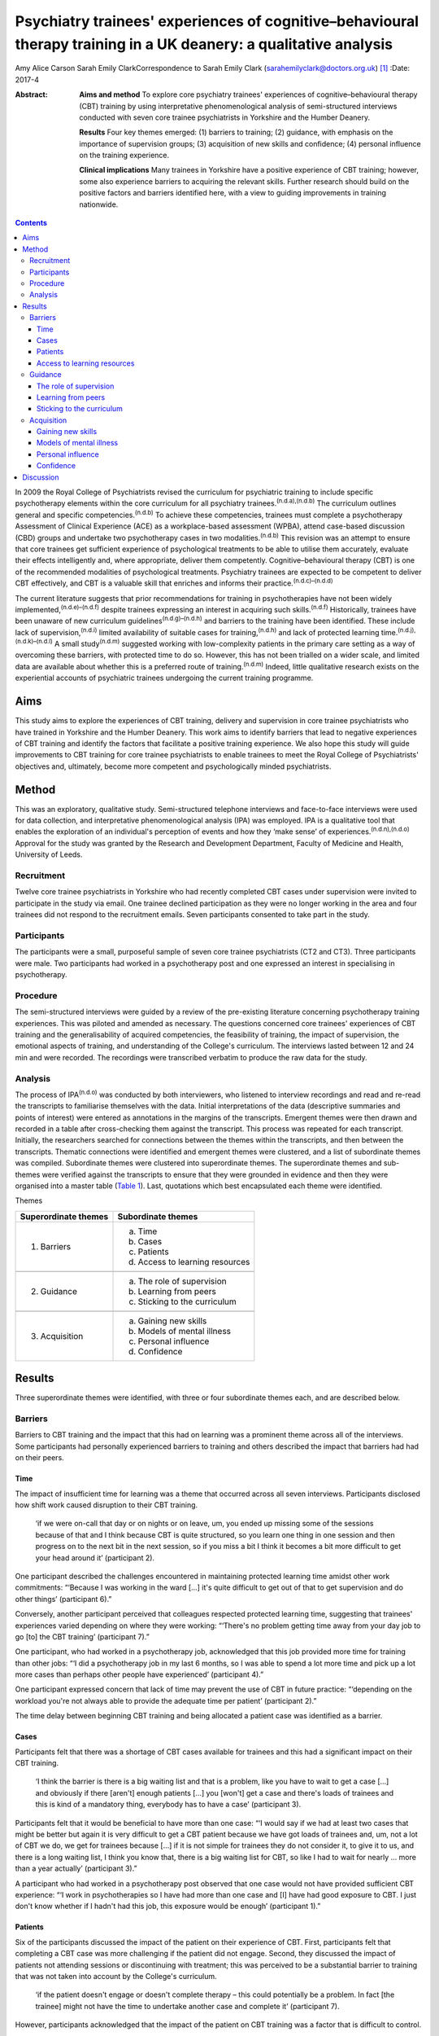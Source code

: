 ==================================================================================================================
Psychiatry trainees' experiences of cognitive–behavioural therapy training in a UK deanery: a qualitative analysis
==================================================================================================================

Amy Alice Carson
Sarah Emily ClarkCorrespondence to Sarah Emily Clark
(sarahemilyclark@doctors.org.uk)  [1]_
:Date: 2017-4

:Abstract:
   **Aims and method** To explore core psychiatry trainees' experiences
   of cognitive–behavioural therapy (CBT) training by using
   interpretative phenomenological analysis of semi-structured
   interviews conducted with seven core trainee psychiatrists in
   Yorkshire and the Humber Deanery.

   **Results** Four key themes emerged: (1) barriers to training; (2)
   guidance, with emphasis on the importance of supervision groups; (3)
   acquisition of new skills and confidence; (4) personal influence on
   the training experience.

   **Clinical implications** Many trainees in Yorkshire have a positive
   experience of CBT training; however, some also experience barriers to
   acquiring the relevant skills. Further research should build on the
   positive factors and barriers identified here, with a view to guiding
   improvements in training nationwide.


.. contents::
   :depth: 3
..

In 2009 the Royal College of Psychiatrists revised the curriculum for
psychiatric training to include specific psychotherapy elements within
the core curriculum for all psychiatry trainees.\ :sup:`(n.d.a),(n.d.b)`
The curriculum outlines general and specific
competencies.\ :sup:`(n.d.b)` To achieve these competencies, trainees
must complete a psychotherapy Assessment of Clinical Experience (ACE) as
a workplace-based assessment (WPBA), attend case-based discussion (CBD)
groups and undertake two psychotherapy cases in two
modalities.\ :sup:`(n.d.b)` This revision was an attempt to ensure that
core trainees get sufficient experience of psychological treatments to
be able to utilise them accurately, evaluate their effects intelligently
and, where appropriate, deliver them competently. Cognitive–behavioural
therapy (CBT) is one of the recommended modalities of psychological
treatments. Psychiatry trainees are expected to be competent to deliver
CBT effectively, and CBT is a valuable skill that enriches and informs
their practice.\ :sup:`(n.d.c)–(n.d.d)`

The current literature suggests that prior recommendations for training
in psychotherapies have not been widely
implemented,\ :sup:`(n.d.e)–(n.d.f)` despite trainees expressing an
interest in acquiring such skills.\ :sup:`(n.d.f)` Historically,
trainees have been unaware of new curriculum
guidelines\ :sup:`(n.d.g)–(n.d.h)` and barriers to the training have
been identified. These include lack of supervision,\ :sup:`(n.d.i)`
limited availability of suitable cases for training,\ :sup:`(n.d.h)` and
lack of protected learning time.\ :sup:`(n.d.j),(n.d.k)–(n.d.l)` A small
study\ :sup:`(n.d.m)` suggested working with low-complexity patients in
the primary care setting as a way of overcoming these barriers, with
protected time to do so. However, this has not been trialled on a wider
scale, and limited data are available about whether this is a preferred
route of training.\ :sup:`(n.d.m)` Indeed, little qualitative research
exists on the experiential accounts of psychiatric trainees undergoing
the current training programme.

.. _S1:

Aims
====

This study aims to explore the experiences of CBT training, delivery and
supervision in core trainee psychiatrists who have trained in Yorkshire
and the Humber Deanery. This work aims to identify barriers that lead to
negative experiences of CBT training and identify the factors that
facilitate a positive training experience. We also hope this study will
guide improvements to CBT training for core trainee psychiatrists to
enable trainees to meet the Royal College of Psychiatrists' objectives
and, ultimately, become more competent and psychologically minded
psychiatrists.

.. _S2:

Method
======

This was an exploratory, qualitative study. Semi-structured telephone
interviews and face-to-face interviews were used for data collection,
and interpretative phenomenological analysis (IPA) was employed. IPA is
a qualitative tool that enables the exploration of an individual's
perception of events and how they ‘make sense’ of
experiences.\ :sup:`(n.d.n),(n.d.o)` Approval for the study was granted
by the Research and Development Department, Faculty of Medicine and
Health, University of Leeds.

.. _S3:

Recruitment
-----------

Twelve core trainee psychiatrists in Yorkshire who had recently
completed CBT cases under supervision were invited to participate in the
study via email. One trainee declined participation as they were no
longer working in the area and four trainees did not respond to the
recruitment emails. Seven participants consented to take part in the
study.

.. _S4:

Participants
------------

The participants were a small, purposeful sample of seven core trainee
psychiatrists (CT2 and CT3). Three participants were male. Two
participants had worked in a psychotherapy post and one expressed an
interest in specialising in psychotherapy.

.. _S5:

Procedure
---------

The semi-structured interviews were guided by a review of the
pre-existing literature concerning psychotherapy training experiences.
This was piloted and amended as necessary. The questions concerned core
trainees' experiences of CBT training and the generalisability of
acquired competencies, the feasibility of training, the impact of
supervision, the emotional aspects of training, and understanding of the
College's curriculum. The interviews lasted between 12 and 24 min and
were recorded. The recordings were transcribed verbatim to produce the
raw data for the study.

.. _S6:

Analysis
--------

The process of IPA\ :sup:`(n.d.o)` was conducted by both interviewers,
who listened to interview recordings and read and re-read the
transcripts to familiarise themselves with the data. Initial
interpretations of the data (descriptive summaries and points of
interest) were entered as annotations in the margins of the transcripts.
Emergent themes were then drawn and recorded in a table after
cross-checking them against the transcript. This process was repeated
for each transcript. Initially, the researchers searched for connections
between the themes within the transcripts, and then between the
transcripts. Thematic connections were identified and emergent themes
were clustered, and a list of subordinate themes was compiled.
Subordinate themes were clustered into superordinate themes. The
superordinate themes and sub-themes were verified against the
transcripts to ensure that they were grounded in evidence and then they
were organised into a master table (`Table 1 <#T1>`__). Last, quotations
which best encapsulated each theme were identified.

.. container:: table-wrap
   :name: T1

   .. container:: caption

      .. rubric:: 

      Themes

   ==================== ===============================
   Superordinate themes Subordinate themes
   ==================== ===============================
   1. Barriers          a. Time
                        b. Cases
                        c. Patients
                        d. Access to learning resources
   \                    
   2. Guidance          a. The role of supervision
                        b. Learning from peers
                        c. Sticking to the curriculum
   \                    
   3. Acquisition       a. Gaining new skills
                        b. Models of mental illness
                        c. Personal influence
                        d. Confidence
   ==================== ===============================

.. _S7:

Results
=======

Three superordinate themes were identified, with three or four
subordinate themes each, and are described below.

.. _S8:

Barriers
--------

Barriers to CBT training and the impact that this had on learning was a
prominent theme across all of the interviews. Some participants had
personally experienced barriers to training and others described the
impact that barriers had had on their peers.

.. _S9:

Time
~~~~

The impact of insufficient time for learning was a theme that occurred
across all seven interviews. Participants disclosed how shift work
caused disruption to their CBT training.

   ‘if we were on-call that day or on nights or on leave, um, you ended
   up missing some of the sessions because of that and I think because
   CBT is quite structured, so you learn one thing in one session and
   then progress on to the next bit in the next session, so if you miss
   a bit I think it becomes a bit more difficult to get your head around
   it’ (participant 2).

One participant described the challenges encountered in maintaining
protected learning time amidst other work commitments: “‘Because I was
working in the ward […] it's quite difficult to get out of that to get
supervision and do other things’ (participant 6).”

Conversely, another participant perceived that colleagues respected
protected learning time, suggesting that trainees' experiences varied
depending on where they were working: “‘There's no problem getting time
away from your day job to go [to] the CBT training’ (participant 7).”

One participant, who had worked in a psychotherapy job, acknowledged
that this job provided more time for training than other jobs: “‘I did a
psychotherapy job in my last 6 months, so I was able to spend a lot more
time and pick up a lot more cases than perhaps other people have
experienced’ (participant 4).”

One participant expressed concern that lack of time may prevent the use
of CBT in future practice: “‘depending on the workload you're not always
able to provide the adequate time per patient’ (participant 2).”

The time delay between beginning CBT training and being allocated a
patient case was identified as a barrier.

.. _S10:

Cases
~~~~~

Participants felt that there was a shortage of CBT cases available for
trainees and this had a significant impact on their CBT training.

   ‘I think the barrier is there is a big waiting list and that is a
   problem, like you have to wait to get a case […] and obviously if
   there [aren't] enough patients […] you [won't] get a case and there's
   loads of trainees and this is kind of a mandatory thing, everybody
   has to have a case’ (participant 3).

Participants felt that it would be beneficial to have more than one
case: “‘I would say if we had at least two cases that might be better
but again it is very difficult to get a CBT patient because we have got
loads of trainees and, um, not a lot of CBT we do, we get for trainees
because […] if it is not simple for trainees they do not consider it, to
give it to us, and there is a long waiting list, I think you know that,
there is a big waiting list for CBT, so like I had to wait for nearly …
more than a year actually’ (participant 3).”

A participant who had worked in a psychotherapy post observed that one
case would not have provided sufficient CBT experience: “‘I work in
psychotherapies so I have had more than one case and [I] have had good
exposure to CBT. I just don't know whether if I hadn't had this job,
this exposure would be enough’ (participant 1).”

.. _S11:

Patients
~~~~~~~~

Six of the participants discussed the impact of the patient on their
experience of CBT. First, participants felt that completing a CBT case
was more challenging if the patient did not engage. Second, they
discussed the impact of patients not attending sessions or discontinuing
with treatment; this was perceived to be a substantial barrier to
training that was not taken into account by the College's curriculum.

   ‘if the patient doesn't engage or doesn't complete therapy – this
   could potentially be a problem. In fact [the trainee] might not have
   the time to undertake another case and complete it’ (participant 7).

However, participants acknowledged that the impact of the patient on CBT
training was a factor that is difficult to control.

   ‘It's totally up to the [patient] whether he or she will continue or
   not and if she leaves before you complete the full therapy then you
   have to wait for the next patient so that is a problem but I don't
   know the way to change it because it's totally up to the patient if
   they will continue or not’ (participant 3).

Conversely, one participant acknowledged that a good doctor-patient
relationship could have a positive impact on the experience of CBT
training.

   ‘seeing results from patients as well has been really good’
   (participant 4).

.. _S12:

Access to learning resources
~~~~~~~~~~~~~~~~~~~~~~~~~~~~

Participants expressed concern about keeping skills up to date as time
elapsed.

   ‘I think the Royal College [of Psychiatrists] run a CBT module, but
   it's all things that you have to pay for […] and I think that most
   people feel like they pay for enough exam material [and] for the
   Royal College exam, and probably don't have [a] mountain of spare
   cash to be spending on more e-learning stuff, so it might be good if
   the trust wanted to sort of do something with CBT, or if the Royal
   College will give out [an] e-learning module – I think that would be
   quite useful, and for people who are not seeing cases that regularly
   – I think it might kind of just update you with CBT’ (participant 4).

Conversely, others thought that the time and experience was ‘ample’:
“‘I've been given adequate texts to read and stuff in my spare time. I
have ample opportunity to discuss any complications that arise with my
case so […] all in all it's been really good’ (participant 2).”

.. _S13:

Guidance
--------

The participants perceived that supervision was an important feature
within their experience of CBT training. The superordinate theme of
guidance was identified across all interviews, with the subordinate
themes of supervision, peer learning and curriculum.

.. _S14:

The role of supervision
~~~~~~~~~~~~~~~~~~~~~~~

There was an overall satisfaction with supervision from all the
participants, who felt that they had continued support and advice.
Feedback and reassurance from supervision encouraged the trainee to gain
confidence and it was highlighted that the participants felt able to ask
their supervisor for advice.

   ‘I would say that the supervision was really good, it was tailored
   down to trainees' need […] the supervisor was approachable’
   (participant 5).

   ‘there were quite a few things that needed improvement and I felt
   that supervision enabled me to identify these areas and work on
   improving these sets of things’ (participant 1).

It appeared that the expertise of the supervisor themselves was
respected and was useful to the majority of the participants. All of the
participants had a consultant psychiatrist as their supervisor.

   ‘expert opinion on where you are going with your cases, so you feel
   like you do a good job with the patient’ (participant 4).

   ‘has a lot of experience on this ground so that was quite helpful’
   (participant 3).

In terms of emotional support, there appeared to be a consensus that, if
required, emotional support from supervision would be present.

   Interviewer: ‘And, do you feel like you had enough emotional support
   if needed during your training?’

   Participant: ‘I suppose I would, yes. It was never an issue, but I
   would imagine that if I had felt stressed I would have found support’
   (participant 1).

.. _S15:

Learning from peers
~~~~~~~~~~~~~~~~~~~

Three of the participants discussed how helpful peer learning was in
their training, in particular as regards case supervision conducted in
group sessions.

   ‘Well, I actually used to love and look forward to […] supervision,
   because every time – because our supervision was a group sort of
   supervision – I learn not only from my case, but [I] also learn from
   other people's cases. Because people have different aspects they need
   supervision [for], so I will kind of learn quite generally because
   it's quite enjoyable to keep on listening to different cases,
   including mine – and following it up through week after week. So I
   really enjoyed it’ (participant 6).

.. _S16:

Sticking to the curriculum
~~~~~~~~~~~~~~~~~~~~~~~~~~

In contrast to the optimism surrounding supervision, the participants
did not consider the College curriculum to be a sufficient source of
guidance.

   I: ‘Also, how aware were you of the Royal College guidelines before
   you started your CBT training?’

   P: ‘Um … not very.’

   I: ‘And do you feel that there is any way in which they could be
   accessed more easily?’

   P: ‘I wouldn't even know how you access them now to be honest.’

   I: ‘Okay, that's okay. Okay.’

   P: ‘I'm assuming that you look on the Royal College website but I
   never have’ (participant 7).

This lack of awareness of the Royal College of Psychiatrists' curriculum
guidelines was found in other participants, who reasoned that the
guidelines are too extensive and incomprehensible. However, it
transpired that six participants had acquired the competencies outlined
in the curriculum despite the fact they were unaware of what these were.

   ‘The curriculum for core training is huge and extremely vague mostly
   – so you need to trawl through that document, probably most people
   haven't’ (participant 4).

   P6: ‘I've been able to explain to the patient what CBT is and what it
   is used for and also, sometimes I've been able to use the skills I've
   learnt in CBT, to offer treatment to the patient.’

   I: ‘Do you feel like you are able to deliver CBT?’

   P6: ‘I think I feel that way’ (participant 6).

One participant relayed that the curriculum needed to be more flexible
owing to the nature of the therapy itself being unpredictable and time
consuming.

   ‘I do think they need to be a bit flexible, because say if a patient
   drops out of therapy and say you have done 10 sessions that now
   doesn't count as a case!’ (participant 4).

.. _S17:

Acquisition
-----------

The participants felt that they acquired a great deal via their CBT
training, in terms of gaining specific CBT skills, but also in learning
generic skills that could be applied to psychiatric practice and
learning which patients would be suitable for CBT. They acquired a new
insight into models of mental illness and learnt to conceptualise mental
illness in accordance with the CBT model. Trainees also discussed their
personal influence on their experience and thus their acquisition of CBT
skills. Last, they grew in confidence as they gained experience working
with their CBT case.

.. _S18:

Gaining new skills
~~~~~~~~~~~~~~~~~~

The trainees felt that they gained a great deal from their CBT training,
in terms of both specific CBT skills and also broader transferable
skills that could be applied to their psychiatric practice.

   ‘I enjoyed it. I think basically it's really important […] for [a]
   psychiatric trainee or for a psychiatrist to have experience in CBT’
   (participant 1).

Most of the participants felt that they gained a greater understanding
of what CBT entails and how it works. This enabled them to confidently
explain CBT to patients.

   ‘it gave a clear understanding for me of what exactly CBT involves
   and how it has a beneficial effect on patients’ (participant 5).

Three participants described how the training helped them to identify
which patients would be suitable for CBT. They felt confident in
referring patients for CBT. However, others felt that they needed more
experience to accurately assess patients for CBT.

   ‘I mean, now like when I will refer patients for psychotherapy I
   would now know what are the categories that I need to check before
   referring and whether the patient is suitable for CBT or not because
   I have practical experience of doing it and I know that I've some
   idea whether the patient [would benefit] from CBT or not’
   (participant 3).

Some of the participants felt confident using CBT techniques. However,
they acknowledged that they had limited experience and that they were
not fully equipped to deliver formal CBT.

   ‘And do you feel like you would be able to deliver it as well?’ P:
   ‘Delivering, to be honest – no. Because, I think, err, having done
   only one short case of CBT, without any supervision, I won't be able
   to take up a case on my own I guess … ’ (participant 5).

Although not all of the participants felt confident in delivering CBT,
they felt that they had gained transferable skills that could be used
elsewhere in their psychiatric practice.

   ‘Sometimes in my session now […] I see people with […] anxiety and
   other disorders; I am able to use the very same skills I used in my
   CBT session to kind of handle the situation around me’ (participant
   6).

The participants hoped that they would continue to use the skills that
they had gained. However, some expressed concern about losing skills
over time, particularly if they did not use CBT regularly in their job.

   ‘if you're not in touch then you may lose some skills. That may be a
   problem in the future because you're not going, not actually keeping
   doing it, practising it, yeah, so maybe it can impact on practice in
   the future’ (participant 3).

.. _S19:

Models of mental illness
~~~~~~~~~~~~~~~~~~~~~~~~

Six participants talked of the training causing a shift in their
understanding of mental illness, moving them away from the diagnosis
exclusively, and focusing on the wider problems for their patient,
allowing them to reach the criteria of the curriculum and develop their
emotional intelligence.

   ‘what I found out is that [pause] maybe some of these people do not
   have defined mental illness but they definitely have a problem, and
   just basically move me away from having to diagnose a patient with
   something, so [I was able to] focus on the problem rather than the
   diagnosis, and sometimes the problem did not correspond to an ICD-10
   diagnosis, and I think this is really useful because, eh, usually in
   everyday life, people have problems – rather than psychiatric
   diagnosis’ (participant 1).

   ‘Well it has given me the insight into looking at the behaviour and
   thoughts, in terms of how people are affected, and how to help them –
   that's not what I was thinking before, because before I was thinking
   in terms of the medical model, and now I'm thinking more about other
   things like their thoughts and their behaviour, and their emotion –
   and how all of that is part of their illness, and how to use that to
   treat their illness’ (participant 6).

The trainees described how this increased awareness affected the
management of their patients.

   ‘it does change your thinking about your practice, and you know –
   what else is out there, other than, you know, medication and that
   kind of thing, there are other ways that people can benefit from
   secondary care’ (participant 4).

   ‘having done CBT training [pause] it helped me to identify that there
   are some mental disorders which need both medications and
   psychotherapy’ (participant 5).

The benefits of having time to reflect as part of psychotherapy training
gave trainees a different perspective on the patient that they were
treating.

   ‘and I think when you're using CBT to make them think differently
   about their illness and their actions it makes you think differently
   about it as well […] and you certainly see patients' difficulties
   from a different point of view […] and it gives you time to figure
   that out’ (participant 2).

Personal use of this new way of looking at models of mental illness was
cited; the participants described how this changed how they see
themselves.

   ‘within myself, it changed me in such a way, the way I am able to
   kind of evaluate my behaviour, with what I do and what I think – so I
   use it on myself quite a bit. If I find myself in a difficult
   situation, even in day-to-day life – I use the same principle on
   myself to kind of look at how things are done, and change things
   differently. So I think that's how personally CBT has influenced me’
   (participant 6).

.. _S20:

Personal influence
~~~~~~~~~~~~~~~~~~

Several of the participants acknowledged that they had a particular
interest in CBT. Two had worked in a psychotherapy post and one hoped to
specialise in psychotherapy. Furthermore, the participants acknowledged
that their personal interest may have affected their experience of CBT
training and they may have gained more from the training as a result.

   ‘Personally, I am interested in psychotherapy anyway, so I wanted – I
   want to be able to use CBT [pause] later on in my career, so [pause]
   so that's one of the reasons why I think it was really useful’
   (participant 1).

.. _S21:

Confidence
~~~~~~~~~~

The majority of the participants talked of increased confidence during
their training and afterwards. This is in regards to their own skills
and understanding, as well as recognition of when to refer a patient for
CBT.

   ‘since my first case, [I] have got a lot more fluent [than] in the
   beginnings of therapy’ (participant 4) .

One participant expressed a lack of confidence in referring patients for
CBT because their CBT supervision was still ongoing at the time of the
study: “‘I don't think I'm confident at the minute because I suppose
I've been given a patient, I've not assessed someone for it as such but,
um, I'm continuing to have CBT supervision […] so I think by the end of
it I will be able to, yes, to figure out who would benefit from it’
(participant 2).”

Overall, there was a positive association between experience and
confidence.

   ‘Do you know, I feel much more confident about CBT … because I know
   what it is, so I feel much more confident’ (participant 3).

.. _S22:

Discussion
==========

A number of barriers that affect trainees' experiences of CBT training
have been identified here; chiefly a lack of protected learning time, a
shortage of available cases for training purposes and difficulties
arising due to problems with patient engagement and therapy completion.

Having protected time for CBT training was high-lighted as crucial for
psychiatry trainees, who reasoned that the difficulty in completion and
the formulaic structure of CBT require a regularity and dedication to
carry it through. The ‘inevitability’ of work disruptions and shift
patterns were the main source for these disruptions recognised in this
study. As previous work suggests, there was variability within this,
dependent on where one is a trainee and what jobs one is assigned.
Trainees in a dedicated psychotherapy post were more positive about
their ability to complete and transfer their CBT skills. We propose that
this may be due to the trainee having a personal interest in ‘talking
therapies’ in addition to the granted protected time to acquire these
skills in a psychotherapy post, a proposition which resonates with
previous work in this area.\ :sup:`(n.d.j)` This variation resulting
from chance permeates to the level of patient allocation as well – as
each trainee is allocated a different patient, standardisation of
experience becomes problematic. One aspect that helped with this was
peer-group learning, insofar as the experience of each trainee is shared
and hence multiple cases are acquired instead of just the one that each
trainee has had. This echoes previous recommendations to utilise novel
ways, such as peer-group learning, to assist CBT supervision and skills
acquisition.\ :sup:`(n.d.c)` Thus, ensuring that protected learning time
is provided and that it is a feasible task is likely to improve the
trainees' experience.

Concerning the shortage of cases, further enquiry would be beneficial to
explore the feasibility of targeting the long waiting lists for both the
patients and the trainees by enabling trainees to take on a broader
range of patient cases. A larger study would be beneficial in exploring
this, continuing with the idea to source cases from primary
care.\ :sup:`(n.d.m)` This could help to relieve the pressure for the
trainee to complete one ‘ideal’ CBT case, and thus the patient being a
barrier to learning could have less impact. It was also suggested that
it could be beneficial to provide a follow-up course that can be
accessed freely to ensure that skills are maintained over time.
Furthermore, the training experience could be improved if the Royal
College of Psychiatrists' curriculum took into account the effect of
patients discontinuing with therapy and allowed a degree of flexibility
for cases in which almost all sessions had been completed. Moreover, as
prior literature suggests, further dissemination and accessibility of
the College curriculum is still warranted.

A number of factors that facilitated a positive experience of CBT
training in Yorkshire were identified. Supervision was highly valued and
deemed to be an important facilitating factor during the training.
Further research could be useful in order to elucidate how the benefits
of supervision are mediated and thus enable similar supervision to be
conducted elsewhere.

In accordance with the College curriculum, this study suggests that
psychiatric trainees in Yorkshire report enhancements in their emotional
intelligence and being able to refer for CBT accurately and evaluate its
effect intelligently after the training. A broad positive association
was relayed from the participants between exposure to CBT and confidence
in recognition and delivery of skills learned. However, although
trainees' overall confidence about psychotherapy increased, further
experience is deemed necessary for the trainees to feel able to deliver
CBT competently. On the whole, trainees gained a broader perspective of
models of mental illness and learned transferable skills, which have now
influenced their clinical practice.

Although a robust study design was employed and triangulation of the
data was used to increase the validity of the findings, the qualitative
nature of the study has inherent limitations.\ :sup:`(n.d.p)`
Nonetheless, the study provides a valuable insight into the experiences
of psychiatry trainees in Yorkshire and paves the way for further
research in other deaneries across the UK in order to gain a clearer
insight into the experiences of core trainee psychiatrists in general,
with the aim of improving CBT training and ultimately enabling
psychiatrists to become more emotionally aware, competent and confident.

.. container:: references csl-bib-body hanging-indent
   :name: refs

   .. container:: csl-entry
      :name: ref-R1

      n.d.a.

   .. container:: csl-entry
      :name: ref-R2

      n.d.b.

   .. container:: csl-entry
      :name: ref-R3

      n.d.c.

   .. container:: csl-entry
      :name: ref-R4

      n.d.j.

   .. container:: csl-entry
      :name: ref-R5

      n.d.d.

   .. container:: csl-entry
      :name: ref-R6

      n.d.e.

   .. container:: csl-entry
      :name: ref-R7

      n.d.g.

   .. container:: csl-entry
      :name: ref-R8

      n.d.f.

   .. container:: csl-entry
      :name: ref-R9

      n.d.h.

   .. container:: csl-entry
      :name: ref-R10

      n.d.i.

   .. container:: csl-entry
      :name: ref-R11

      n.d.k.

   .. container:: csl-entry
      :name: ref-R16

      n.d.l.

   .. container:: csl-entry
      :name: ref-R17

      n.d.m.

   .. container:: csl-entry
      :name: ref-R18

      n.d.n.

   .. container:: csl-entry
      :name: ref-R19

      n.d.o.

   .. container:: csl-entry
      :name: ref-R20

      n.d.p.

.. [1]
   **Amy Alice Carson** is an Academic Foundation Year 2 doctor, and
   **Sarah Emily Clark** is a Foundation Year 2 doctor. The authors
   conducted the research while at the University of Leeds, Leeds, UK
   but are not currently affiliated with the University of Leeds.
